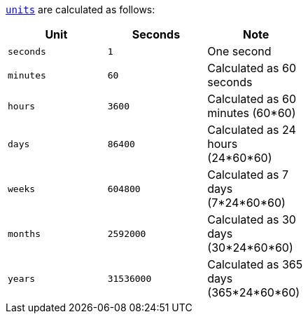 <<fe_unit,`units`>> are calculated as follows:

[width="50%", cols="<m,<m,", options="header"]
|===
|Unit|Seconds|Note
|seconds|1|One second
|minutes|60|Calculated as 60 seconds
|hours|3600|Calculated as 60 minutes (60*60)
|days|86400|Calculated as 24 hours (24*60*60)
|weeks|604800|Calculated as 7 days (7*24*60*60)
|months|2592000|Calculated as 30 days (30*24*60*60)
|years|31536000|Calculated as 365 days (365*24*60*60)
|===
